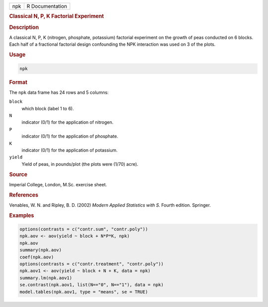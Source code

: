 .. container::

   === ===============
   npk R Documentation
   === ===============

   .. rubric:: Classical N, P, K Factorial Experiment
      :name: npk

   .. rubric:: Description
      :name: description

   A classical N, P, K (nitrogen, phosphate, potassium) factorial
   experiment on the growth of peas conducted on 6 blocks. Each half of
   a fractional factorial design confounding the NPK interaction was
   used on 3 of the plots.

   .. rubric:: Usage
      :name: usage

   .. code:: R

      npk

   .. rubric:: Format
      :name: format

   The ``npk`` data frame has 24 rows and 5 columns:

   ``block``
      which block (label 1 to 6).

   ``N``
      indicator (0/1) for the application of nitrogen.

   ``P``
      indicator (0/1) for the application of phosphate.

   ``K``
      indicator (0/1) for the application of potassium.

   ``yield``
      Yield of peas, in pounds/plot (the plots were (1/70) acre).

   .. rubric:: Source
      :name: source

   Imperial College, London, M.Sc. exercise sheet.

   .. rubric:: References
      :name: references

   Venables, W. N. and Ripley, B. D. (2002) *Modern Applied Statistics
   with S.* Fourth edition. Springer.

   .. rubric:: Examples
      :name: examples

   .. code:: R

      options(contrasts = c("contr.sum", "contr.poly"))
      npk.aov <- aov(yield ~ block + N*P*K, npk)
      npk.aov
      summary(npk.aov)
      coef(npk.aov)
      options(contrasts = c("contr.treatment", "contr.poly"))
      npk.aov1 <- aov(yield ~ block + N + K, data = npk)
      summary.lm(npk.aov1)
      se.contrast(npk.aov1, list(N=="0", N=="1"), data = npk)
      model.tables(npk.aov1, type = "means", se = TRUE)
